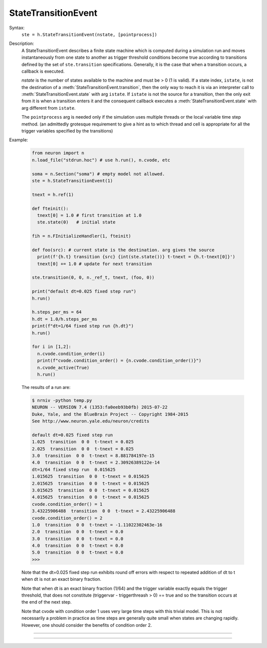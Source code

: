 .. _ste:

StateTransitionEvent
--------------------

.. class:: StateTransitionEvent

  Syntax:
    ``ste = h.StateTransitionEvent(nstate, [pointprocess])``

  Description:
    A StateTransitionEvent describes a finite state machine which is computed during a simulation run and moves
    instantaneously from one state to another as trigger threshold conditions become true according to
    transitions defined by the set of ``ste.transition`` specifications. Generally, it is the
    case that when a transition occurs, a callback is executed.
    
    `nstate` is the number of states available to the machine and must be > 0 (1 is valid). If a state index, ``istate``,
    is not the destination of a :meth:`StateTransitionEvent.transition`, then the only way to reach
    it is via an interpreter call to :meth:`StateTransitionEvent.state` with arg ``istate``.  If ``istate`` is not
    the source for a transition, then the only exit from it is when a transition enters it and the consequent callback
    executes a :meth:`StateTransitionEvent.state` with arg different from ``istate``.
    
    The ``pointprocess`` arg is needed only if the simulation uses multiple threads or the local variable time
    step method. (an admittedly grotesque requirement to give a hint as to which thread and cell is appropriate for
    all the trigger variables specified by the transitions)
    
  Example:

    .. code-block::
      python
      
      from neuron import n
      n.load_file("stdrun.hoc") # use h.run(), n.cvode, etc
      
      soma = n.Section("soma") # empty model not allowed.
      ste = h.StateTransitionEvent(1)

      tnext = h.ref(1)
      
      def fteinit():
        tnext[0] = 1.0 # first transition at 1.0
        ste.state(0)   # initial state

      fih = n.FInitializeHandler(1, fteinit)

      def foo(src): # current state is the destination. arg gives the source
        print(f'{h.t} transition {src} {int(ste.state())} t-tnext = {h.t-tnext[0]}')
        tnext[0] += 1.0 # update for next transition
      
      ste.transition(0, 0, n._ref_t, tnext, (foo, 0))

      print("default dt=0.025 fixed step run")
      h.run()
      
      h.steps_per_ms = 64
      h.dt = 1.0/h.steps_per_ms
      print(f"dt=1/64 fixed step run {h.dt}")
      h.run()

      for i in [1,2]:
        n.cvode.condition_order(i)
        print(f"cvode.condition_order() = {n.cvode.condition_order()}")
        n.cvode_active(True)
        h.run()

    The results of a run are:
    
    .. code-block::
      none
      
      $ nrniv -python temp.py
      NEURON -- VERSION 7.4 (1353:fa0eeb93b0fb) 2015-07-22
      Duke, Yale, and the BlueBrain Project -- Copyright 1984-2015
      See http://www.neuron.yale.edu/neuron/credits
      
      default dt=0.025 fixed step run
      1.025  transition  0 0  t-tnext = 0.025
      2.025  transition  0 0  t-tnext = 0.025
      3.0  transition  0 0  t-tnext = 8.881784197e-15
      4.0  transition  0 0  t-tnext = 2.30926389122e-14
      dt=1/64 fixed step run  0.015625
      1.015625  transition  0 0  t-tnext = 0.015625
      2.015625  transition  0 0  t-tnext = 0.015625
      3.015625  transition  0 0  t-tnext = 0.015625
      4.015625  transition  0 0  t-tnext = 0.015625
      cvode.condition_order() = 1
      3.43225906488  transition  0 0  t-tnext = 2.43225906488
      cvode.condition_order() = 2
      1.0  transition  0 0  t-tnext = -1.11022302463e-16
      2.0  transition  0 0  t-tnext = 0.0
      3.0  transition  0 0  t-tnext = 0.0
      4.0  transition  0 0  t-tnext = 0.0
      5.0  transition  0 0  t-tnext = 0.0
      >>> 

    Note that the dt=0.025 fixed step run exhibits round off errors with respect to repeated addition of dt to t
    when dt is not an exact binary fraction.
    
    Note that when dt is an exact binary fraction (1/64) and the trigger variable exactly equals the trigger
    threshold, that does not constitute (triggervar - triggerthreash > 0) == true and so the transition occurs at
    the end of the next step.
    
    Note that cvode with condition order 1 uses very large time steps with this trivial model. This is not necessarily
    a problem in practice as time steps are generally quite small when states are changing rapidly. However, one
    should consider the benefits of condition order 2.

----

.. method:: StateTransitionEvent.state

  Syntax:
    ``istate = ste.state()``
    
    ``ste.state(istate)``

  Description:
  With no args, returns the index of the current state. With an arg, sets the current state to the ``istate`` index.
  
  When setting a state, the transitions from the previous state are deactivated and all the transitions leaving the
  ``istate`` index become possible during future time steps.
  
  The user should supply a type 1 :class:`FInitializeHandler` callback to set the initial state index (and perhaps set
  state dependent transition trigger threshold values)
  when a new simulation run begins.
  
----

.. method:: StateTransitionEvent.transition

  Syntax:
    ``ste.transition(isrcstate, ideststate, _ref_triggervar, _ref_triggerthresh, pycallable)``
  
  Description:
    Adds a transition from the ``isrcstate`` of the StateTransitionEvent instance to the ``ideststate``.
    ``Isrcstate`` and ``ideststate`` must be >= 0 and < ``nstate`` (number of states specified in the constructor).
    ``Isrcstate`` == ``ideststate`` is allowed.
    
    A transition occurs when ``triggervar`` becomes greater than ``triggerthresh``. Note: with the fixed step methog a transition does NOT
    occur when it merely becomes equal. Note: a transition does not occur if the isrcstate is entered and triggervar
    is greater than triggerthresh - :data:`float_epsilon`. ie. triggervar must first become not greater than triggervar and then become greater
    for the transition to occur. (The value of float_epsilon is used internally to prevent undesirable multiple events due to round-off error when
    cvode.condition_order is activated and transition destination is the same as source. (Another way of preventing premature firing of state transitions
    is to instead move to a different state and move back via a transition with a slightly higher threshold)
    
    On each time step, the transitions from a source state are checked in the order in which they are created
    and the first true condition
    specifies the transition to be taken. But note a subtlety with regard to the variable step methods 
    with cvode.condition_order(2). Since that
    involves interpolation back to the time at which the threshold crossing actually occurred, the transition with
    the earliest crossing will be the one actually taken.

    The ``triggervar`` may be the NEURON time variable t
    (in this case, pass ``n._ref_t`` for the ``_ref_triggervar`` argument.
    This will work properly with threads and local variable time steps
    as the system will point to the correct thread/cvode instance time. NEURON time as a ``triggerthresh``
    will work correctly
    only for single thread fixed and global variable step methods and otherwise allow a race condition. Note that
    with multiple threads or the local variable time step method. All ``triggervar`` for a given ``ste`` need to be
    in the same thread or cell as was specified by the StateTransitionEvent constructor.
    
    The direction sense of threshold crossing can be reversed by reversing the order of the ``_ref_triggervar`` and ``_ref_triggerthresh`` args.
   
    In Python, the syntax for a triggervar reference is, for example, n._ref_t or sec(.5)._ref_v . A reference to a
    hoc variable is also allowed for a triggerthreash, but if the triggerthresh is a constant, one can declare a Python
    reference with triggerthresh = h.ref(value) and pass that for the ``triggerthresh`` arg.
    One changes its value via the
    ``triggerthresh[0] = ...`` syntax. Since the ste object keeps pointers to these values, it is very important that
    triggerthresh not be destroyed unless the ste instance is also destroyed.
    
    ``statement`` or ``pycallable`` are optional arguments. They are executed when the transition takes place. Note that number of
    distinct def for pycallable for each transition can be reduced by using the syntax for callback with args, ``(pycallable, (arg1, arg2,...))``
    and if a callback arg is a list or dict, it can be changed by the pycallable.
    
  Bugs:
    A time ``triggervar`` is handled the same way as any other range variable such as membrane potential. That is,
    it is compared every time step to its corresponding ``triggerthresh``.
    It would be more efficient in most cases to handle it as a normal time event. Perhaps a time event method will
    be eventually integrated into the StateTransitionEvent class. Note that cvode.event(tevent, callback) is almost
    ok as it is easy to activate the transition when entering the source state. However, one must remember to logically
    deactivate it if a different transition leaving the source state takes place.
    
    Internal pointers to ``Triggervar`` and ``triggerthresh`` do not know if those variables have been destroyed.
    To avoid using freed memory, it is up to the user to avoid this possibility.
    
    That a transition requires a threshold crossing can be occasionally limiting when one wished to check a condition
    and immediately leave a state on entering it. However, the callback can change the current state and that will
    become the activated state on return from the callback.
        
  
